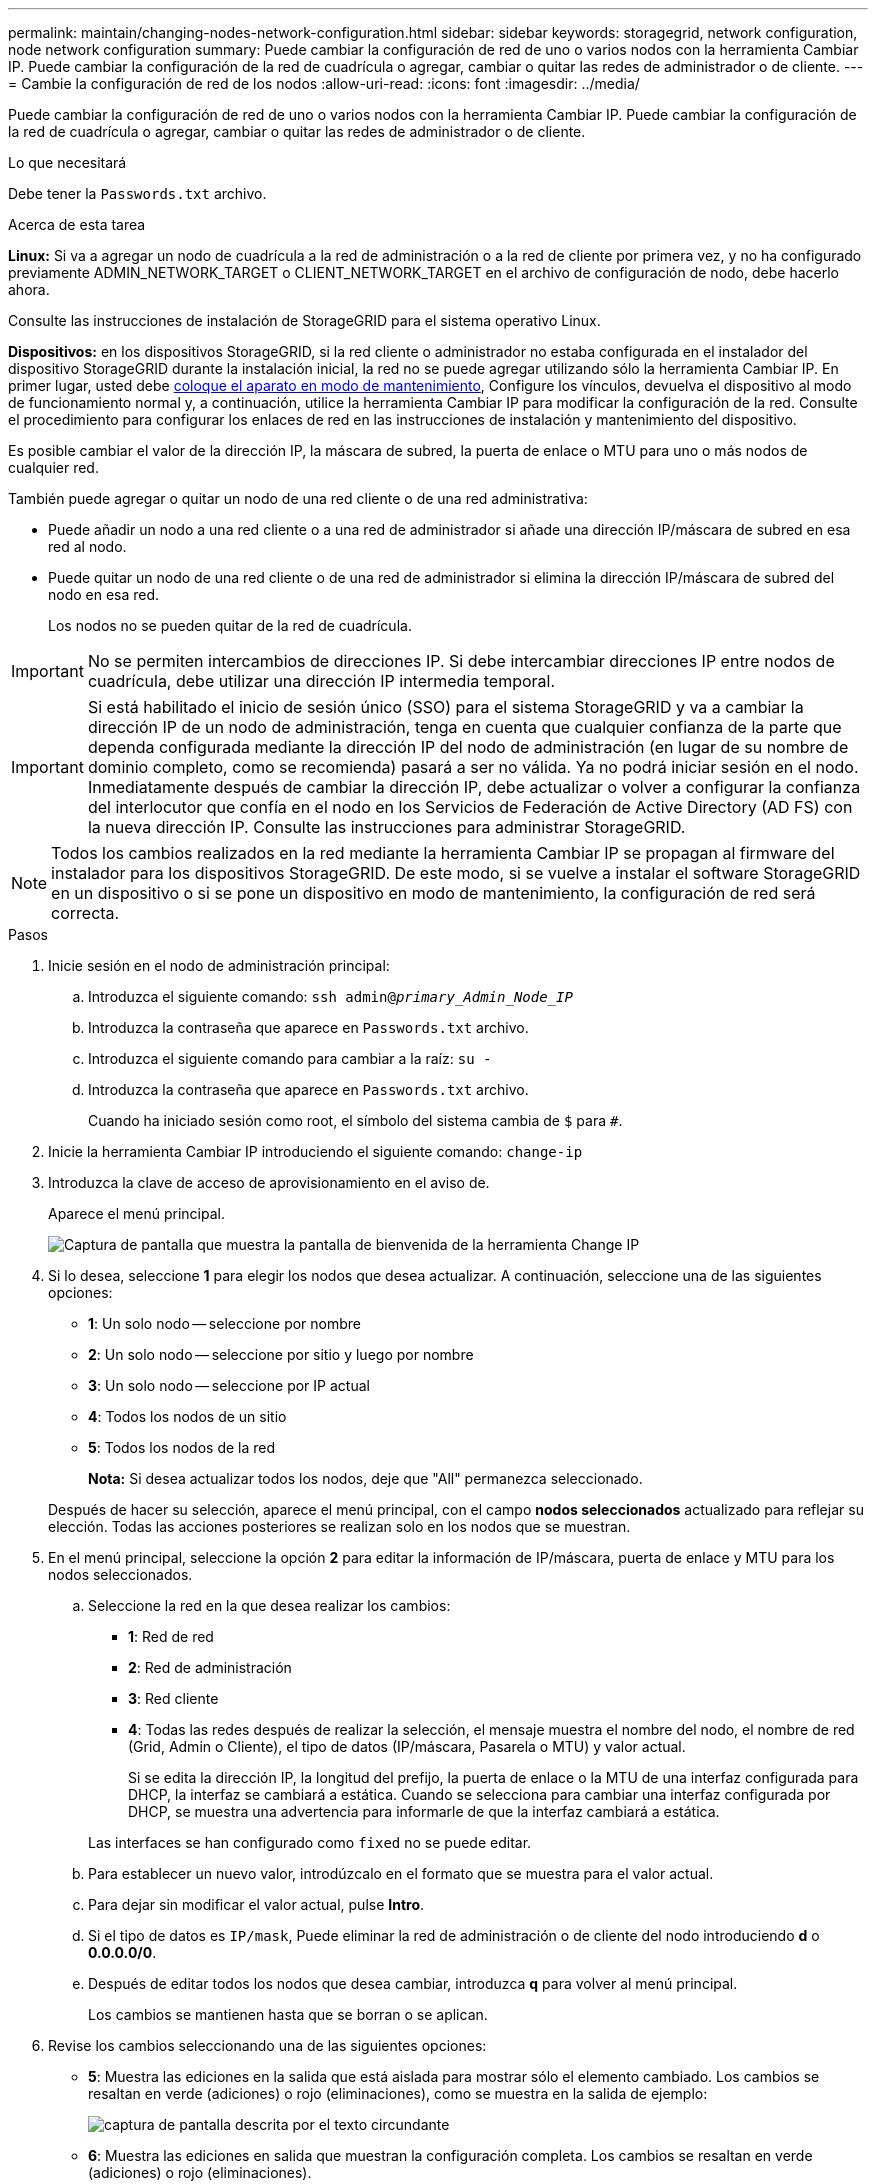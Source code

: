 ---
permalink: maintain/changing-nodes-network-configuration.html 
sidebar: sidebar 
keywords: storagegrid, network configuration, node network configuration 
summary: Puede cambiar la configuración de red de uno o varios nodos con la herramienta Cambiar IP. Puede cambiar la configuración de la red de cuadrícula o agregar, cambiar o quitar las redes de administrador o de cliente. 
---
= Cambie la configuración de red de los nodos
:allow-uri-read: 
:icons: font
:imagesdir: ../media/


[role="lead"]
Puede cambiar la configuración de red de uno o varios nodos con la herramienta Cambiar IP. Puede cambiar la configuración de la red de cuadrícula o agregar, cambiar o quitar las redes de administrador o de cliente.

.Lo que necesitará
Debe tener la `Passwords.txt` archivo.

.Acerca de esta tarea
*Linux:* Si va a agregar un nodo de cuadrícula a la red de administración o a la red de cliente por primera vez, y no ha configurado previamente ADMIN_NETWORK_TARGET o CLIENT_NETWORK_TARGET en el archivo de configuración de nodo, debe hacerlo ahora.

Consulte las instrucciones de instalación de StorageGRID para el sistema operativo Linux.

*Dispositivos:* en los dispositivos StorageGRID, si la red cliente o administrador no estaba configurada en el instalador del dispositivo StorageGRID durante la instalación inicial, la red no se puede agregar utilizando sólo la herramienta Cambiar IP. En primer lugar, usted debe xref:placing-appliance-into-maintenance-mode.adoc[coloque el aparato en modo de mantenimiento], Configure los vínculos, devuelva el dispositivo al modo de funcionamiento normal y, a continuación, utilice la herramienta Cambiar IP para modificar la configuración de la red. Consulte el procedimiento para configurar los enlaces de red en las instrucciones de instalación y mantenimiento del dispositivo.

Es posible cambiar el valor de la dirección IP, la máscara de subred, la puerta de enlace o MTU para uno o más nodos de cualquier red.

También puede agregar o quitar un nodo de una red cliente o de una red administrativa:

* Puede añadir un nodo a una red cliente o a una red de administrador si añade una dirección IP/máscara de subred en esa red al nodo.
* Puede quitar un nodo de una red cliente o de una red de administrador si elimina la dirección IP/máscara de subred del nodo en esa red.
+
Los nodos no se pueden quitar de la red de cuadrícula.




IMPORTANT: No se permiten intercambios de direcciones IP. Si debe intercambiar direcciones IP entre nodos de cuadrícula, debe utilizar una dirección IP intermedia temporal.


IMPORTANT: Si está habilitado el inicio de sesión único (SSO) para el sistema StorageGRID y va a cambiar la dirección IP de un nodo de administración, tenga en cuenta que cualquier confianza de la parte que dependa configurada mediante la dirección IP del nodo de administración (en lugar de su nombre de dominio completo, como se recomienda) pasará a ser no válida. Ya no podrá iniciar sesión en el nodo. Inmediatamente después de cambiar la dirección IP, debe actualizar o volver a configurar la confianza del interlocutor que confía en el nodo en los Servicios de Federación de Active Directory (AD FS) con la nueva dirección IP. Consulte las instrucciones para administrar StorageGRID.


NOTE: Todos los cambios realizados en la red mediante la herramienta Cambiar IP se propagan al firmware del instalador para los dispositivos StorageGRID. De este modo, si se vuelve a instalar el software StorageGRID en un dispositivo o si se pone un dispositivo en modo de mantenimiento, la configuración de red será correcta.

.Pasos
. Inicie sesión en el nodo de administración principal:
+
.. Introduzca el siguiente comando: `ssh admin@_primary_Admin_Node_IP_`
.. Introduzca la contraseña que aparece en `Passwords.txt` archivo.
.. Introduzca el siguiente comando para cambiar a la raíz: `su -`
.. Introduzca la contraseña que aparece en `Passwords.txt` archivo.
+
Cuando ha iniciado sesión como root, el símbolo del sistema cambia de `$` para `#`.



. Inicie la herramienta Cambiar IP introduciendo el siguiente comando: `change-ip`
. Introduzca la clave de acceso de aprovisionamiento en el aviso de.
+
Aparece el menú principal.

+
image::../media/change_ip_tool_main_menu.png[Captura de pantalla que muestra la pantalla de bienvenida de la herramienta Change IP]

. Si lo desea, seleccione *1* para elegir los nodos que desea actualizar. A continuación, seleccione una de las siguientes opciones:
+
** *1*: Un solo nodo -- seleccione por nombre
** *2*: Un solo nodo -- seleccione por sitio y luego por nombre
** *3*: Un solo nodo -- seleccione por IP actual
** *4*: Todos los nodos de un sitio
** *5*: Todos los nodos de la red
+
*Nota:* Si desea actualizar todos los nodos, deje que "All" permanezca seleccionado.



+
Después de hacer su selección, aparece el menú principal, con el campo *nodos seleccionados* actualizado para reflejar su elección. Todas las acciones posteriores se realizan solo en los nodos que se muestran.

. En el menú principal, seleccione la opción *2* para editar la información de IP/máscara, puerta de enlace y MTU para los nodos seleccionados.
+
.. Seleccione la red en la que desea realizar los cambios:
+
*** *1*: Red de red
*** *2*: Red de administración
*** *3*: Red cliente
*** *4*: Todas las redes después de realizar la selección, el mensaje muestra el nombre del nodo, el nombre de red (Grid, Admin o Cliente), el tipo de datos (IP/máscara, Pasarela o MTU) y valor actual.


+
Si se edita la dirección IP, la longitud del prefijo, la puerta de enlace o la MTU de una interfaz configurada para DHCP, la interfaz se cambiará a estática. Cuando se selecciona para cambiar una interfaz configurada por DHCP, se muestra una advertencia para informarle de que la interfaz cambiará a estática.



+
Las interfaces se han configurado como `fixed` no se puede editar.

+
.. Para establecer un nuevo valor, introdúzcalo en el formato que se muestra para el valor actual.
.. Para dejar sin modificar el valor actual, pulse *Intro*.
.. Si el tipo de datos es `IP/mask`, Puede eliminar la red de administración o de cliente del nodo introduciendo *d* o *0.0.0.0/0*.
.. Después de editar todos los nodos que desea cambiar, introduzca *q* para volver al menú principal.
+
Los cambios se mantienen hasta que se borran o se aplican.



. Revise los cambios seleccionando una de las siguientes opciones:
+
** *5*: Muestra las ediciones en la salida que está aislada para mostrar sólo el elemento cambiado. Los cambios se resaltan en verde (adiciones) o rojo (eliminaciones), como se muestra en la salida de ejemplo:
+
image::../media/change_ip_tool_edit_ip_mask_sample_output.png[captura de pantalla descrita por el texto circundante]

** *6*: Muestra las ediciones en salida que muestran la configuración completa. Los cambios se resaltan en verde (adiciones) o rojo (eliminaciones).
+

NOTE: Algunas interfaces de línea de comandos pueden mostrar adiciones y eliminaciones utilizando formato de tachado. La visualización adecuada depende del cliente de terminal que admita las secuencias de escape de VT100 necesarias.



. Seleccione la opción *7* para validar todos los cambios.
+
Esta validación garantiza que no se infringen las reglas de las redes Grid, Admin y Client, como no utilizar subredes superpuestas.

+
En este ejemplo, la validación devolvió errores.

+
image::../media/change_ip_tool_validate_sample_error_messages.gif[captura de pantalla descrita por el texto circundante]

+
En este ejemplo, se ha aprobado la validación.

+
image::../media/change_ip_tool_validate_sample_passed_messages.gif[captura de pantalla descrita por el texto circundante]

. Una vez aprobada la validación, elija una de las siguientes opciones:
+
** *8*: Guardar los cambios no aplicados.
+
Esta opción le permite salir de la herramienta Cambiar IP e iniciarla de nuevo más tarde, sin perder ningún cambio no aplicado.

** *10*: Aplique la nueva configuración de red.


. Si ha seleccionado la opción *10*, elija una de las siguientes opciones:
+
** *Aplicar*: Aplique los cambios inmediatamente y reinicie automáticamente cada nodo si es necesario.
+
Si la nueva configuración de red no requiere ningún cambio físico de red, puede seleccionar *aplicar* para aplicar los cambios inmediatamente. Los nodos se reiniciarán automáticamente si es necesario. Se mostrarán los nodos que se deban reiniciar.

** *Fase*: Aplique los cambios la próxima vez que se reinicien manualmente los nodos.
+
Si necesita realizar cambios físicos o virtuales en la configuración de red para que funcione la nueva configuración de red, debe utilizar la opción *Stage*, apagar los nodos afectados, realizar los cambios físicos de red necesarios y reiniciar los nodos afectados. Si selecciona *aplicar* sin realizar primero estos cambios de red, los cambios normalmente fallarán.

+

IMPORTANT: Si utiliza la opción *Stage*, debe reiniciar el nodo Lo antes posible. después de la configuración provisional para minimizar las interrupciones.

** *CANCEL*: No realice ningún cambio en la red en este momento.
+
Si no sabía que los cambios propuestos requieren que se reinicien los nodos, puede aplazar los cambios para minimizar el impacto del usuario. Si selecciona *cancelar*, volverá al menú principal y mantendrá los cambios para que los pueda aplicar más tarde.

+
Al seleccionar *aplicar* o *fase*, se genera un nuevo archivo de configuración de red, se realiza el aprovisionamiento y los nodos se actualizan con nueva información de trabajo.

+
Durante el aprovisionamiento, la salida muestra el estado a medida que se aplican las actualizaciones.

+
[listing]
----
Generating new grid networking description file...

Running provisioning...

Updating grid network configuration on Name
----


+
Después de aplicar o organizar los cambios en la configuración, se genera un nuevo paquete de recuperación como resultado del cambio de configuración de la cuadrícula.

. Si ha seleccionado *fase*, siga estos pasos después de finalizar el aprovisionamiento:
+
.. Realice los cambios necesarios en la red virtual o física.
+
*Cambios físicos en la red*: Realice los cambios físicos necesarios en la red, apagando el nodo de forma segura si es necesario.

+
*Linux*: Si va a agregar el nodo a una red administrativa o a una red cliente por primera vez, asegúrese de que ha añadido la interfaz como se describe en ""adición de interfaces a un nodo existente"."

.. Reinicie los nodos afectados.


. Seleccione *0* para salir de la herramienta Cambiar IP una vez que hayan finalizado los cambios.
. Descargue un nuevo paquete de recuperación desde Grid Manager.
+
.. Seleccione *MANTENIMIENTO* > *sistema* > *paquete de recuperación*.
.. Introduzca la clave de acceso de aprovisionamiento.




.Información relacionada
xref:linux-adding-interfaces-to-existing-node.adoc[Linux: Añadir interfaces al nodo existente]

xref:../rhel/index.adoc[Instale Red Hat Enterprise Linux o CentOS]

xref:../ubuntu/index.adoc[Instalar Ubuntu o Debian]

xref:../sg100-1000/index.adoc[Servicios de aplicaciones SG100 y SG1000]

xref:../sg6000/index.adoc[Dispositivos de almacenamiento SG6000]

xref:../sg5700/index.adoc[Dispositivos de almacenamiento SG5700]

xref:../admin/index.adoc[Administre StorageGRID]

xref:configuring-ip-addresses.adoc[Configurar las direcciones IP]
